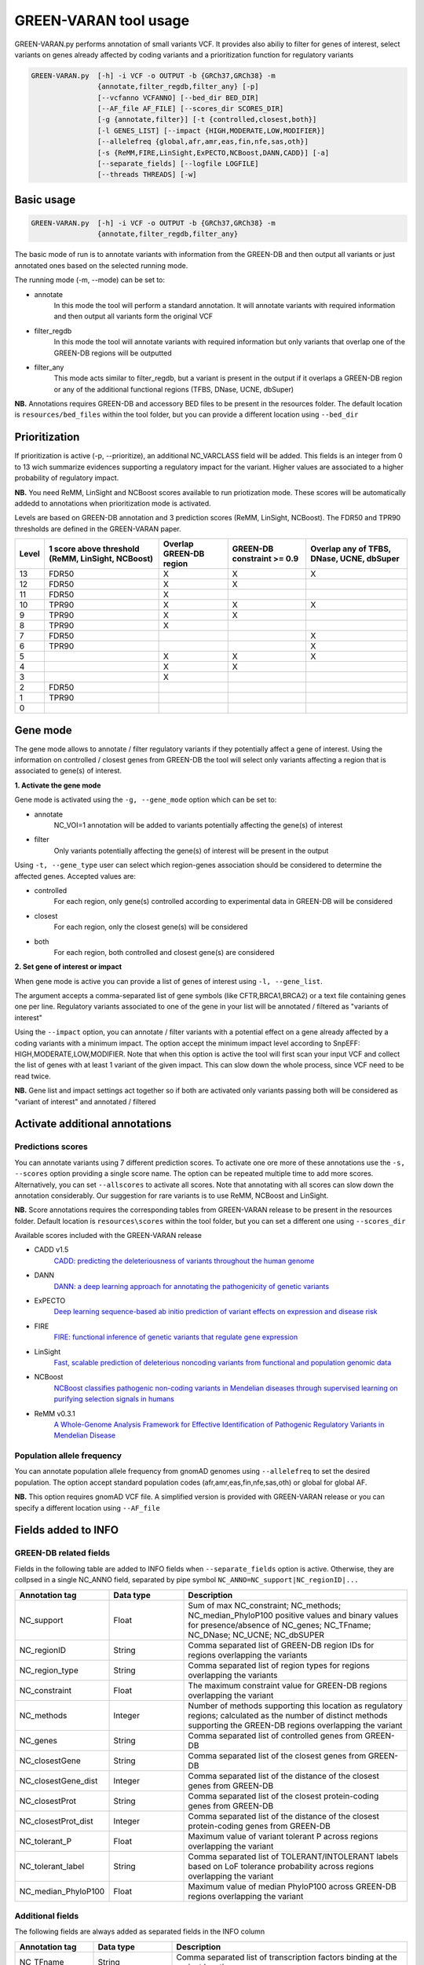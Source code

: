GREEN-VARAN tool usage
======================

GREEN-VARAN.py performs annotation of small variants VCF. 
It provides also abiliy to filter for genes of interest, select variants on genes already affected by coding variants
and a prioritization function for regulatory variants

.. code-block:: bash

    GREEN-VARAN.py  [-h] -i VCF -o OUTPUT -b {GRCh37,GRCh38} -m
                    {annotate,filter_regdb,filter_any} [-p]
                    [--vcfanno VCFANNO] [--bed_dir BED_DIR]
                    [--AF_file AF_FILE] [--scores_dir SCORES_DIR]
                    [-g {annotate,filter}] [-t {controlled,closest,both}]
                    [-l GENES_LIST] [--impact {HIGH,MODERATE,LOW,MODIFIER}]
                    [--allelefreq {global,afr,amr,eas,fin,nfe,sas,oth}]
                    [-s {ReMM,FIRE,LinSight,ExPECTO,NCBoost,DANN,CADD}] [-a]
                    [--separate_fields] [--logfile LOGFILE]
                    [--threads THREADS] [-w]

Basic usage
~~~~~~~~~~~
.. code-block:: bash

    GREEN-VARAN.py  [-h] -i VCF -o OUTPUT -b {GRCh37,GRCh38} -m
                    {annotate,filter_regdb,filter_any}

The basic mode of run is to annotate variants with information from the GREEN-DB
and then output all variants or just annotated ones based on the selected running mode.

The running mode (-m, --mode) can be set to:

- annotate
    In this mode the tool will perform a standard annotation.
    It will annotate variants with required information and
    then output all variants form the original VCF
- filter_regdb
    In this mode the tool will annotate variants with required information
    but only variants that overlap one of the GREEN-DB regions will be outputted
- filter_any
    This mode acts similar to filter_regdb, but a variant is present in the output
    if it overlaps a GREEN-DB region or any of the additional functional regions (TFBS, DNase, UCNE, dbSuper)

**NB.** Annotations requires GREEN-DB and accessory BED files to be present in the resources folder. 
The default location is ``resources/bed_files`` within the tool folder, but you can provide a different location using ``--bed_dir`` 

Prioritization
~~~~~~~~~~~~~~
If prioritization is active (-p, --prioritize), an additional NC_VARCLASS field will be added.
This fields is an integer from 0 to 13 wich summarize evidences supporting a regulatory impact for the variant.
Higher values are associated to a higher probability of regulatory impact.

**NB.** You need ReMM, LinSight and NCBoost scores available to run priotization mode.
These scores will be automatically addedd to annotations when prioritization mode is activated.

Levels are based on GREEN-DB annotation and 3 prediction scores (ReMM, LinSight, NCBoost).
The FDR50 and TPR90 thresholds are defined in the GREEN-VARAN paper.

+---------+---------------------------+-------------------------+-------------------+----------------------------+
| Level   | 1 score above threshold   | Overlap GREEN-DB region | GREEN-DB          | Overlap any of             |
|         | (ReMM, LinSight, NCBoost) |                         | constraint >= 0.9 | TFBS, DNase, UCNE, dbSuper |
+=========+===========================+=========================+===================+============================+
| 13      |           FDR50           |            X            |         X         |                 X          |
+---------+---------------------------+-------------------------+-------------------+----------------------------+
| 12      |           FDR50           |            X            |         X         |                            |
+---------+---------------------------+-------------------------+-------------------+----------------------------+
| 11      |           FDR50           |            X            |                   |                            |
+---------+---------------------------+-------------------------+-------------------+----------------------------+
| 10      |           TPR90           |            X            |         X         |                 X          |
+---------+---------------------------+-------------------------+-------------------+----------------------------+
| 9       |           TPR90           |            X            |         X         |                            |
+---------+---------------------------+-------------------------+-------------------+----------------------------+
| 8       |           TPR90           |            X            |                   |                            |
+---------+---------------------------+-------------------------+-------------------+----------------------------+
| 7       |           FDR50           |                         |                   |                 X          |
+---------+---------------------------+-------------------------+-------------------+----------------------------+
| 6       |           TPR90           |                         |                   |                 X          |
+---------+---------------------------+-------------------------+-------------------+----------------------------+
| 5       |                           |            X            |         X         |                 X          |
+---------+---------------------------+-------------------------+-------------------+----------------------------+
| 4       |                           |            X            |         X         |                            |
+---------+---------------------------+-------------------------+-------------------+----------------------------+
| 3       |                           |            X            |                   |                            |
+---------+---------------------------+-------------------------+-------------------+----------------------------+
| 2       |           FDR50           |                         |                   |                            |
+---------+---------------------------+-------------------------+-------------------+----------------------------+
| 1       |           TPR90           |                         |                   |                            |
+---------+---------------------------+-------------------------+-------------------+----------------------------+
| 0       |                           |                         |                   |                            |
+---------+---------------------------+-------------------------+-------------------+----------------------------+

Gene mode
~~~~~~~~~
The gene mode allows to annotate / filter regulatory variants if they potentially affect a gene of interest. 
Using the information on controlled / closest genes from GREEN-DB the tool will select only variants affecting a region
that is associated to gene(s) of interest.

**1. Activate the gene mode**

Gene mode is activated using the ``-g, --gene_mode`` option which can be set to:

- annotate
    NC_VOI=1 annotation will be added to variants potentially affecting the gene(s) of interest
- filter
    Only variants potentially affecting the gene(s) of interest will be present in the output

Using ``-t, --gene_type`` user can select which region-genes association should be considered to determine the affected genes.
Accepted values are:

- controlled
    For each region, only gene(s) controlled according to experimental data in GREEN-DB will be considered
- closest
    For each region, only the closest gene(s) will be considered 
- both
    For each region, both controlled and closest gene(s) are considered

**2. Set gene of interest or impact**

When gene mode is active you can provide a list of genes of interest using ``-l, --gene_list``.

The argument accepts a comma-separated list of gene symbols (like CFTR,BRCA1,BRCA2) or a text file containing genes one per line.
Regulatory variants associated to one of the gene in your list will be annotated / filtered as "variants of interest"

Using the ``--impact`` option, you can annotate / filter variants with a potential effect on a gene already affected 
by a coding variants with a minimum impact.
The option accept the minimum impact level according to SnpEFF: HIGH,MODERATE,LOW,MODIFIER.
Note that when this option is active the tool will first scan your input VCF and collect the list of genes with at least 1 variant of the 
given impact. This can slow down the whole process, since VCF need to be read twice.  

**NB.** Gene list and impact settings act together so if both are activated only variants passing both 
will be considered as "variant of interest" and annotated / filtered

Activate additional annotations
~~~~~~~~~~~~~~~~~~~~~~~~~~~~~~~
Predictions scores
##################
You can annotate variants using 7 different prediction scores. To activate one ore more of these annotations use the
``-s, --scores`` option providing a single score name. The option can be repeated multiple time to add more scores.
Alternatively, you can set ``--allscores`` to activate all scores. Note that annotating with all scores can slow down the annotation
considerably. Our suggestion for rare variants is to use ReMM, NCBoost and LinSight. 

**NB.** Score annotations requires the corresponding tables from GREEN-VARAN release to be present in the resources folder.
Default location is ``resources\scores`` within the tool folder, but you can set a different one using ``--scores_dir``

Available scores included with the GREEN-VARAN release

- CADD v1.5
    `CADD: predicting the deleteriousness of variants throughout the human genome <https://academic.oup.com/nar/article/47/D1/D886/5146191>`_
- DANN
    `DANN: a deep learning approach for annotating the pathogenicity of genetic variants <https://academic.oup.com/bioinformatics/article/31/5/761/2748191>`_
- ExPECTO
    `Deep learning sequence-based ab initio prediction of variant effects on expression and disease risk <https://www.nature.com/articles/s41588-018-0160-6>`_
- FIRE
    `FIRE: functional inference of genetic variants that regulate gene expression <https://academic.oup.com/bioinformatics/article/33/24/3895/4093216>`_
- LinSight
    `Fast, scalable prediction of deleterious noncoding variants from functional and population genomic data <https://www.nature.com/articles/ng.3810>`_
- NCBoost
    `NCBoost classifies pathogenic non-coding variants in Mendelian diseases through supervised learning on purifying selection signals in humans <https://genomebiology.biomedcentral.com/articles/10.1186/s13059-019-1634-2>`_
- ReMM v0.3.1 
    `A Whole-Genome Analysis Framework for Effective Identification of Pathogenic Regulatory Variants in Mendelian Disease <https://www.sciencedirect.com/science/article/pii/S0002929716302786>`_

Population allele frequency
###########################
You can annotate population allele frequency from gnomAD genomes using ``--allelefreq`` to set the desired population.
The option accept standard population codes (afr,amr,eas,fin,nfe,sas,oth) or global for global AF.

**NB.** This option requires gnomAD VCF file. A simplified version is provided with GREEN-VARAN release or you can specify 
a different location using ``--AF_file``

Fields added to INFO
~~~~~~~~~~~~~~~~~~~~
GREEN-DB related fields
#######################
Fields in the following table are added to INFO fields when ``--separate_fields`` option is active.
Otherwise, they are collpsed in a single NC_ANNO field, separated by pipe symbol ``NC_ANNO=NC_support|NC_regionID|...``

.. csv-table::
    :header: "Annotation tag","Data type","Description"
    :widths: 20,20,60

    NC_support,Float,Sum of max NC_constraint; NC_methods; NC_median_PhyloP100 positive values and binary values for presence/absence of NC_genes; NC_TFname; NC_DNase; NC_UCNE; NC_dbSUPER
    NC_regionID,String,Comma separated list of GREEN-DB region IDs for regions overlapping the variants
    NC_region_type,String,Comma separated list of region types for regions overlapping the variants
    NC_constraint,Float,The maximum constraint value for GREEN-DB regions overlapping the variant
    NC_methods,Integer,Number of methods supporting this location as regulatory regions; calculated as the number of distinct methods supporting the GREEN-DB regions overlapping the variant
    NC_genes,String,Comma separated list of controlled genes from GREEN-DB
    NC_closestGene,String,Comma separated list of the closest genes from GREEN-DB
    NC_closestGene_dist,Integer,Comma separated list of the distance of the closest genes from GREEN-DB
    NC_closestProt,String,Comma separated list of the closest protein-coding genes from GREEN-DB
    NC_closestProt_dist,Integer,Comma separated list of the distance of the closest protein-coding genes from GREEN-DB
    NC_tolerant_P,Float,Maximum value of variant tolerant P across regions overlapping the variant
    NC_tolerant_label,String,Comma separated list of TOLERANT/INTOLERANT labels based on LoF tolerance probability across regions overlapping the variant
    NC_median_PhyloP100,Float,Maximum value of median PhyloP100 across GREEN-DB regions overlapping the variant

Additional fields
#################
The following fields are always added as separated fields in the INFO column

.. csv-table::
    :header: "Annotation tag","Data type","Description"
    :widths: 20,20,60

    NC_TFname,String,Comma separated list of transcription factors binding at the variant location
    NC_DNase,Integer,Binary value representing the presence of a DNase HS site at the variant location
    NC_UCNE,Integer,Binary value representing the presence of a UCNE at the variant location
    NC_dbSUPER,Integer,Binary value representing the presence of a dbSuper cluster at the variant location
    NC_VOI,Integer,When gene mode is active this is set to one for variants overlapping a GREEN-DB region controlling a gene of interest
    NC_VARCLASS,Integer,When prioritize mode is active this value is set to the prioritization level (0-13)

Arguments list
~~~~~~~~~~~~~~
Mandatory Arguments
###################
-h, --help
    | Shows help message and exit
-i VCF, --vcf VCF
    | Input vcf[.gz] file
-o OUTPUT, --output OUTPUT
    | VCF output file (at the moment only support plain VCF output)
-b BUILD, --build BUILD 
    | Possible values: ``{GRCh37,GRCh38}``
    | Specify the genome build of input VCF
-m MODE, --mode MODE
    | Possible values: ``{annotate,filter_regdb,filter_any}``
    | Set the running mode

Additional annotations (scores, AF)
###################################
--allelefreq POP_CODE
    | Possible values: ``{global,afr,amr,eas,fin,nfe,sas,oth}``
    | Add gnomAD AF annotations based on global AF or specific population
-s SCORE_NAME, --scores SCORE_NAME
    | Possible values: ``{ReMM,FIRE,LinSight,ExPECTO,NCBoost,DANN,CADD}``
    | Add selected prediction score for non-coding vars. Repeat to add multiple scores
-a, --allscores
    | Add all prediction score for non-coding vars (ReMM,FIRE,LinSight,ExPECTO,NCBoost)

Prioritize
##########
-p, --prioritize      
    | Turn on prioritization for non-coding variants

Gene based annotations
######################
-g GENE_MODE, --gene_mode GENE_MODE
    | Possible values: ``{annotate,filter}``
    | Activate gene based annotation/filter
-t GENE_TYPE, --gene_type GENE_TYPE
    | Possible values: {controlled,closest,both}
    | DEFAULT: ``controlled``
    | Which genes to consider for NC regions
-l GENES_LIST, --genes_list GENES_LIST
    | List of genes of interest, can be comma-separated list or file with one gene per line
--impact MIN_IMPACT
    | Possible values: ``{HIGH,MODERATE,LOW,MODIFIER}``
    | Only report NC vars if the controlled at least this impact

Customize files locations
#########################
--vcfanno VCFANNO
    | Full path to vcfanno executable
--bed_dir BED_DIR
    | Directory containing RegDB bed files
--AF_file AF_FILE
    | Full path to gnomAD VCF for AF annotation
--scores_dir SCORES_DIR
    | Directory containing prediction scores tables
--logfile LOGFILE
    | Log file

Additional Arguments
####################
--separate_fields
    | Make multiple fields instead of a single NC_ANNO annotation
--threads THREADS
    | Number of threads for vcfanno annotation
-w, --overwrite
    | If set, overwrite output file if already exists